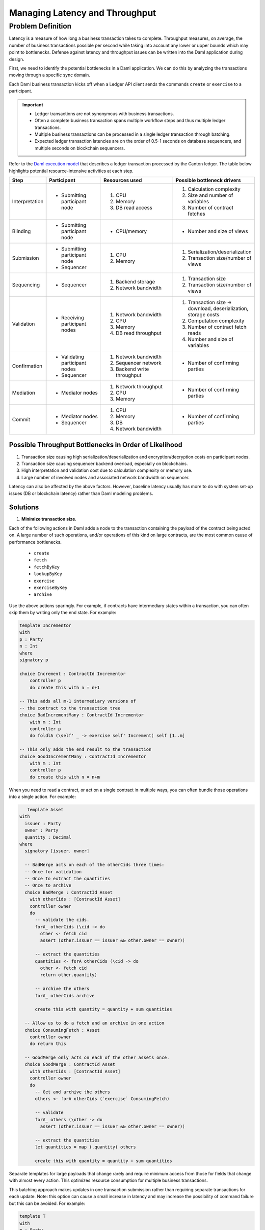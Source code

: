.. Copyright (c) 2023 Digital Asset (Switzerland) GmbH and/or its affiliates. All rights reserved.
.. SPDX-License-Identifier: Apache-2.0

Managing Latency and Throughput
###############################

Problem Definition
******************

Latency is a measure of how long a business transaction takes to complete. Throughput measures, on average, the number of business transactions possible per second while taking into account any lower or upper bounds which may point to bottlenecks. Defense against latency and throughput issues can be written into the Daml application during design. 

First, we need to identify the potential bottlenecks in a Daml application. We can do this by analyzing the transactions moving through a specific sync domain.

Each Daml business transaction kicks off when a Ledger API client sends the commands ``create`` or ``exercise`` to a participant. 

.. important::

    * Ledger transactions are not synonymous with business transactions. 
    * Often a complete business transaction spans multiple workflow steps and thus multiple ledger transactions.
    * Multiple business transactions can be processed in a single ledger transaction through batching.
    * Expected ledger transaction latencies are on the order of 0.5-1 seconds on database sequencers, and multiple seconds on blockchain sequencers.

Refer to the `Daml execution model <../intro/7_Composing.html#daml-s-execution-model>`__  that describes a ledger transaction processed by the Canton ledger. The table below highlights potential resource-intensive activities at each step.


.. list-table:: 
   :widths: 10 25 35 30
   :header-rows: 1

   * - Step
     - Participant
     - Resources used
     - Possible bottleneck drivers
   * - Interpretation
     - * Submitting participant node
     -   #. CPU
         #. Memory
         #. DB read access
     -   #. Calculation complexity
         #. Size and number of variables
         #. Number of contract fetches
   * - Blinding
     - * Submitting participant node
     - * CPU/memory
     - * Number and size of views
   * - Submission
     -   * Submitting participant node
         * Sequencer
     -   #. CPU
         #. Memory
     -   #. Serialization/deserialization
         #. Transaction size/number of views
   * - Sequencing
     - * Sequencer
     -   #. Backend storage
         #. Network bandwidth
     -   #. Transaction size
         #. Transaction size/number of views
   * - Validation
     - * Receiving participant nodes
     -   #. Network bandwidth
         #. CPU
         #. Memory
         #. DB read throughput
     -   #. Transaction size -> download, deserialization, storage costs
         #. Computation complexity
         #. Number of contract fetch reads
         #. Number and size of variables
   * - Confirmation
     -   * Validating participant nodes
         * Sequencer
     -   #. Network bandwidth
         #. Sequencer network
         #. Backend write throughput
     -   * Number of confirming parties
   * - Mediation
     -   * Mediator nodes
     -   #. Network throughput
         #. CPU
         #. Memory
     -   * Number of confirming parties
   * - Commit
     -   * Mediator nodes
         * Sequencer
     -   #. CPU
         #. Memory
         #. DB
         #. Network bandwidth
     -   * Number of confirming parties


Possible Throughput Bottlenecks in Order of Likelihood
------------------------------------------------------

#. Transaction size causing high serialization/deserialization and encryption/decryption costs on participant nodes. 
#. Transaction size causing sequencer backend overload, especially on blockchains.
#. High interpretation and validation cost due to calculation complexity or memory use.
#. Large number of involved nodes and associated network bandwidth on sequencer.

Latency can also be affected by the above factors. However, baseline latency usually has more to do with system set-up issues (DB or blockchain latency) rather than Daml modeling problems.

Solutions
---------

#. **Minimize transaction size.** 

Each of the following actions in Daml adds a node to the transaction containing the payload of the contract being acted on. A large number of such operations, and/or operations of this kind on large contracts, are the most common cause of performance bottlenecks. 

    * ``create``
    * ``fetch``
    * ``fetchByKey``
    * ``lookupByKey``
    * ``exercise``
    * ``exerciseByKey``
    * ``archive``

Use the above actions sparingly. For example, if contracts have intermediary states within a transaction, you can often skip them by writing only the end state. For example:

.. code-block:: daml

    template Incrementor
    with
    p : Party
    n : Int
    where
    signatory p
    
    choice Increment : ContractId Incrementor
        controller p
        do create this with n = n+1
    
    -- This adds all m-1 intermediary versions of
    -- the contract to the transaction tree
    choice BadIncrementMany : ContractId Incrementor
        with m : Int
        controller p
        do foldlA (\self' _ -> exercise self' Increment) self [1..m]
    
    -- This only adds the end result to the transaction
    choice GoodIncrementMany : ContractId Incrementor
        with m : Int
        controller p
        do create this with n = n+m

When you need to read a contract, or act on a single contract in multiple ways, you can often bundle those operations into a single action. For example:

.. code-block:: daml

    template Asset
 with
   issuer : Party
   owner : Party
   quantity : Decimal
 where
   signatory [issuer, owner]
 
   -- BadMerge acts on each of the otherCids three times:
   -- Once for validation
   -- Once to extract the quantities
   -- Once to archive
   choice BadMerge : ContractId Asset
     with otherCids : [ContractId Asset]
     controller owner
     do
       -- validate the cids.
       forA_ otherCids (\cid -> do
         other <- fetch cid
         assert (other.issuer == issuer && other.owner == owner))
 
       -- extract the quantities
       quantities <- forA otherCids (\cid -> do
         other <- fetch cid
         return other.quantity)
 
       -- archive the others
       forA_ otherCids archive
 
       create this with quantity = quantity + sum quantities
 
   -- Allow us to do a fetch and an archive in one action
   choice ConsumingFetch : Asset
     controller owner
     do return this
      
   -- GoodMerge only acts on each of the other assets once.
   choice GoodMerge : ContractId Asset
     with otherCids : [ContractId Asset]
     controller owner
     do
       -- Get and archive the others
       others <- forA otherCids (`exercise` ConsumingFetch)
      
       -- validate
       forA_ others (\other -> do
         assert (other.issuer == issuer && other.owner == owner))
 
       -- extract the quantities
       let quantities = map (.quantity) others
 
       create this with quantity = quantity + sum quantities
 

Separate templates for large payloads that change rarely and require minimum access from those for fields that change with almost every action. This optimizes resource consumption for multiple business transactions. 

This batching approach makes updates in one transaction submission rather than requiring separate transactions for each update. Note: this option can cause a small increase in latency and may increase the possibility of command failure but this can be avoided. For example:

.. code-block:: daml

    template T
    with
    p : Party
    where
    signatory p
    
    choice Foo : ()
        controller p
        do return ()
    
    batching : Script ()
    batching = do
    p <- allocateParty "p"
    
    -- without batching we have 10 ledger
    -- transactions.
    cid1 <- submit p do createCmd T with ..
    cid2 <- submit p do createCmd T with ..
    cid3 <- submit p do createCmd T with ..
    cid4 <- submit p do createCmd T with ..
    cid5 <- submit p do createCmd T with ..
    
    submit p do exerciseCmd cid1 Foo
    submit p do exerciseCmd cid2 Foo
    submit p do exerciseCmd cid3 Foo
    submit p do exerciseCmd cid4 Foo
    submit p do exerciseCmd cid5 Foo
    
    -- With batching, there are only two ledger transactions.
    cids <- submit p do
    replicateA 5 $ createCmd T with ..
    submit p do
    forA_ cids (`exerciseCmd` Foo)

2. CPU and memory issues: Use the :doc:`Daml profiler </tools/profiler>` to analyze Daml code execution.
3. Once you feel interpretation is not the bottleneck, scale up your machine.

.. tip::

    Profile the JVM and monitor your databases to see where the bottlenecks occur.
